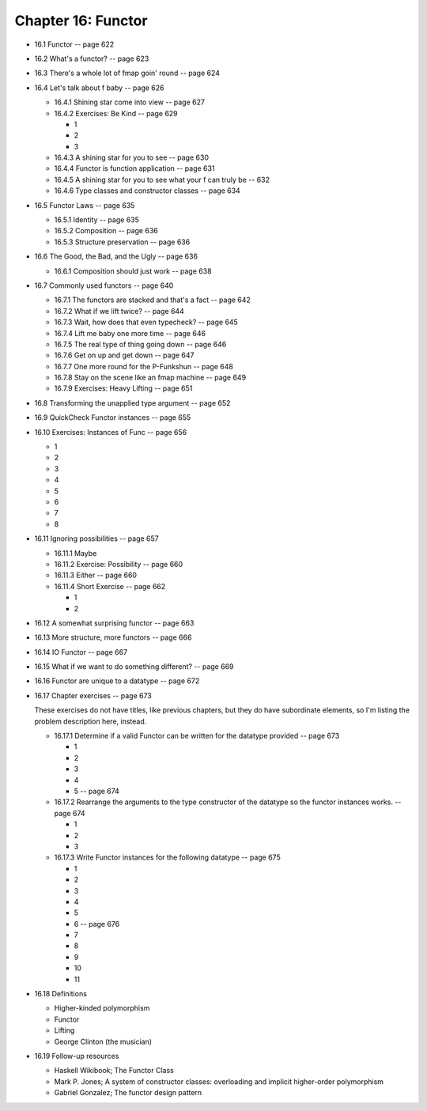 *********************
 Chapter 16: Functor
*********************

* 16.1 Functor -- page 622
* 16.2 What's a functor? -- page 623
* 16.3 There's a whole lot of fmap goin' round -- page 624
* 16.4 Let's talk about f baby -- page 626

  * 16.4.1 Shining star come into view -- page 627
  * 16.4.2 Exercises: Be Kind -- page 629

    * 1
    * 2
    * 3

  * 16.4.3 A shining star for you to see -- page 630
  * 16.4.4 Functor is function application -- page 631
  * 16.4.5 A shining star for you to see what your f can truly be -- 632
  * 16.4.6 Type classes and constructor classes -- page 634

* 16.5 Functor Laws -- page 635

  * 16.5.1 Identity -- page 635
  * 16.5.2 Composition -- page 636
  * 16.5.3 Structure preservation -- page 636

* 16.6 The Good, the Bad, and the Ugly -- page 636

  * 16.6.1 Composition should just work -- page 638

* 16.7 Commonly used functors -- page 640

  * 16.7.1 The functors are stacked and that's a fact -- page 642
  * 16.7.2 What if we lift twice? -- page 644
  * 16.7.3 Wait, how does that even typecheck? -- page 645
  * 16.7.4 Lift me baby one more time -- page 646
  * 16.7.5 The real type of thing going down -- page 646
  * 16.7.6 Get on up and get down -- page 647
  * 16.7.7 One more round for the P-Funkshun -- page 648
  * 16.7.8 Stay on the scene like an fmap machine -- page 649
  * 16.7.9 Exercises: Heavy Lifting -- page 651

* 16.8 Transforming the unapplied type argument -- page 652
* 16.9 QuickCheck Functor instances -- page 655
* 16.10 Exercises: Instances of Func -- page 656

  * 1
  * 2
  * 3
  * 4
  * 5
  * 6
  * 7
  * 8

* 16.11 Ignoring possibilities -- page 657

  * 16.11.1 Maybe
  * 16.11.2 Exercise: Possibility -- page 660
  * 16.11.3 Either -- page 660
  * 16.11.4 Short Exercise -- page 662

    * 1
    * 2

* 16.12 A somewhat surprising functor -- page 663
* 16.13 More structure, more functors -- page 666
* 16.14 IO Functor -- page 667
* 16.15 What if we want to do something different? -- page 669
* 16.16 Functor are unique to a datatype -- page 672
* 16.17 Chapter exercises -- page 673

  These exercises do not have titles, like previous chapters, but they do have
  subordinate elements, so I'm listing the problem description here, instead.

  * 16.17.1 Determine if a valid Functor can be written for the datatype
    provided -- page 673

    * 1
    * 2
    * 3
    * 4
    * 5 -- page 674

  * 16.17.2 Rearrange the arguments to the type constructor of the datatype so
    the functor instances works. -- page 674

    * 1
    * 2
    * 3

  * 16.17.3 Write Functor instances for the following datatype -- page 675

    * 1
    * 2
    * 3
    * 4
    * 5
    * 6 -- page 676
    * 7
    * 8
    * 9
    * 10
    * 11

* 16.18 Definitions

  * Higher-kinded polymorphism
  * Functor
  * Lifting
  * George Clinton (the musician)

* 16.19 Follow-up resources

  * Haskell Wikibook; The Functor Class
  * Mark P. Jones; A system of constructor classes: overloading and implicit
    higher-order polymorphism
  * Gabriel Gonzalez; The functor design pattern
